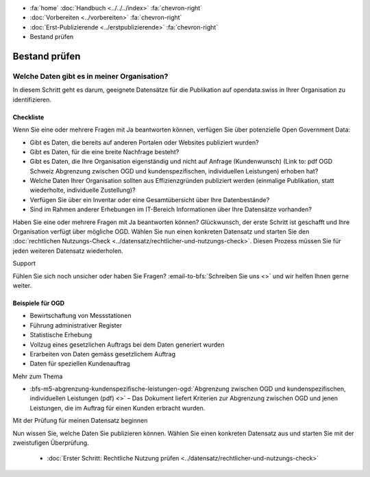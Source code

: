 .. container:: custom-breadcrumbs

   - :fa:`home` :doc:`Handbuch <../../../index>` :fa:`chevron-right`
   - :doc:`Vorbereiten <../vorbereiten>` :fa:`chevron-right`
   - :doc:`Erst-Publizierende <../erstpublizierende>` :fa:`chevron-right`
   - Bestand prüfen


**************
Bestand prüfen
**************

Welche Daten gibt es in meiner Organisation?
============================================

.. container:: Intro

    In diesem Schritt geht es darum, geeignete Datensätze für die Publikation
    auf opendata.swiss in Ihrer Organisation zu identifizieren.

Checkliste
----------

Wenn Sie eine oder mehrere Fragen mit Ja beantworten können, verfügen Sie
über potenzielle Open Government Data:

- Gibt es Daten, die bereits auf anderen Portalen oder Websites publiziert wurden?
- Gibt es Daten, für die eine breite Nachfrage besteht?
- Gibt es Daten, die Ihre Organisation eigenständig und nicht auf
  Anfrage (Kundenwunsch) (Link to: pdf OGD Schweiz Abgrenzung zwischen OGD und kundenspezifischen, individuellen Leistungen) erhoben hat?
- Welche Daten Ihrer Organisation sollten aus Effizienzgründen
  publiziert werden (einmalige Publikation, statt wiederholte, individuelle Zustellung)?
- Verfügen Sie über ein Inventar oder eine Gesamtübersicht über Ihre Datenbestände?
- Sind im Rahmen anderer Erhebungen im IT-Bereich Informationen über Ihre Datensätze vorhanden?

Haben Sie eine oder mehrere Fragen mit Ja beantworten können? Glückwunsch, der erste
Schritt ist geschafft und Ihre Organisation verfügt über mögliche OGD.
Wählen Sie nun einen konkreten Datensatz und starten
Sie den :doc:`rechtlichen Nutzungs-Check <../datensatz/rechtlicher-und-nutzungs-check>`.
Diesen Prozess müssen Sie für jeden weiteren Datensatz wiederholen.

.. container:: support

   Support

Fühlen Sie sich noch unsicher oder haben Sie Fragen?
:email-to-bfs:`Schreiben Sie uns <>` und wir helfen Ihnen gerne weiter.

Beispiele für OGD
-----------------

- Bewirtschaftung von Messstationen
- Führung administrativer Register
- Statistische Erhebung
- Vollzug eines gesetzlichen Auftrags bei dem Daten generiert wurden
- Erarbeiten von Daten gemäss gesetzlichem Auftrag
- Daten für speziellen Kundenauftrag

.. container:: materialien

   Mehr zum Thema

- :bfs-m5-abgrenzung-kundenspezifische-leistungen-ogd:`Abgrenzung zwischen OGD und kundenspezifischen, individuellen Leistungen (pdf) <>` – Das Dokument liefert Kriterien zur Abgrenzung zwischen OGD und jenen Leistungen, die im Auftrag für einen Kunden erbracht wurden.

.. container:: teaser

   Mit der Prüfung für meinen Datensatz beginnen

Nun wissen Sie, welche Daten Sie publizieren können.
Wählen Sie einen konkreten Datensatz aus und starten Sie mit der zweistufigen
Überprüfung.

  - :doc:`Erster Schritt: Rechtliche Nutzung prüfen <../datensatz/rechtlicher-und-nutzungs-check>`